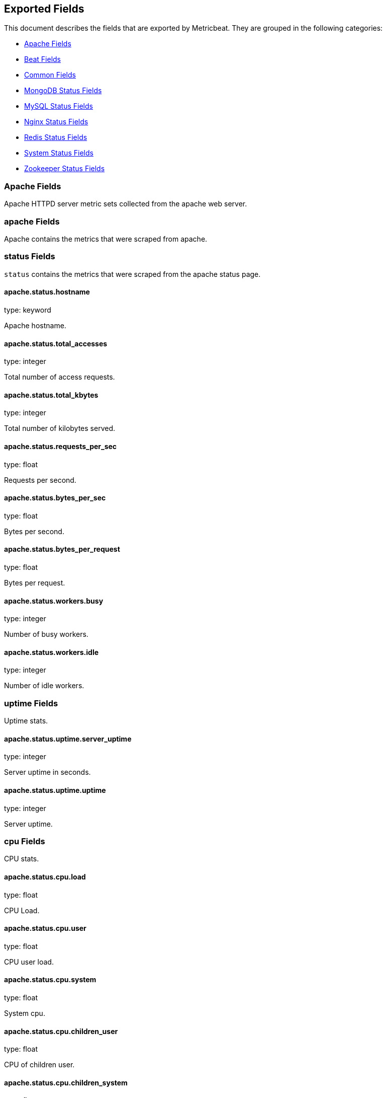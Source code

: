 
////
This file is generated! See etc/fields.yml and scripts/generate_field_docs.py
////

[[exported-fields]]
== Exported Fields

This document describes the fields that are exported by Metricbeat. They are
grouped in the following categories:

* <<exported-fields-apache>>
* <<exported-fields-beat>>
* <<exported-fields-common>>
* <<exported-fields-mongodb>>
* <<exported-fields-mysql>>
* <<exported-fields-nginx>>
* <<exported-fields-redis>>
* <<exported-fields-system>>
* <<exported-fields-zookeeper>>

[[exported-fields-apache]]
=== Apache Fields

Apache HTTPD server metric sets collected from the apache web server.



[float]
=== apache Fields

Apache contains the metrics that were scraped from apache.



[float]
=== status Fields

`status` contains the metrics that were scraped from the apache status page.



==== apache.status.hostname

type: keyword

Apache hostname.


==== apache.status.total_accesses

type: integer

Total number of access requests.


==== apache.status.total_kbytes

type: integer

Total number of kilobytes served.


==== apache.status.requests_per_sec

type: float

Requests per second.


==== apache.status.bytes_per_sec

type: float

Bytes per second.


==== apache.status.bytes_per_request

type: float

Bytes per request.


==== apache.status.workers.busy

type: integer

Number of busy workers.


==== apache.status.workers.idle

type: integer

Number of idle workers.


[float]
=== uptime Fields

Uptime stats.



==== apache.status.uptime.server_uptime

type: integer

Server uptime in seconds.


==== apache.status.uptime.uptime

type: integer

Server uptime.


[float]
=== cpu Fields

CPU stats.



==== apache.status.cpu.load

type: float

CPU Load.


==== apache.status.cpu.user

type: float

CPU user load.


==== apache.status.cpu.system

type: float

System cpu.


==== apache.status.cpu.children_user

type: float

CPU of children user.


==== apache.status.cpu.children_system

type: float

CPU of children system.


[float]
=== connections Fields

Connection stats.



==== apache.status.connections.total

type: integer

Total connections.


==== apache.status.connections.async.writing

type: integer

Async connection writing.


==== apache.status.connections.async.keep_alive

type: integer

Async keeped alive connections.


==== apache.status.connections.async.closing

type: integer

Async closed connections.


[float]
=== load Fields

Load averages.



==== apache.status.load.1

type: float

Load average for the last minute.


==== apache.status.load.5

type: float

Load average for the last 5 minutes.


==== apache.status.load.15

type: float

Load average for the last 15 minutes.


[float]
=== scoreboard Fields

Scoreboard metrics.



==== apache.status.scoreboard.starting_up

type: integer

Starting up.


==== apache.status.scoreboard.reading_request

type: integer

Reading requests.


==== apache.status.scoreboard.sending_reply

type: integer

Sending Reply.


==== apache.status.scoreboard.keepalive

type: integer

Keep alive.


==== apache.status.scoreboard.dns_lookup

type: integer

Dns Lookups.


==== apache.status.scoreboard.closing_connection

type: integer

Closing connections.


==== apache.status.scoreboard.logging

type: integer

Logging


==== apache.status.scoreboard.gracefully_finishing

type: integer

Gracefully finishing.


==== apache.status.scoreboard.idle_cleanup

type: integer

Idle cleanups


==== apache.status.scoreboard.open_slot

type: integer

Open slots.


==== apache.status.scoreboard.waiting_for_connection

type: integer

Waiting for connections.


==== apache.status.scoreboard.total

type: integer

Total.


[[exported-fields-beat]]
=== Beat Fields

Contains common beat fields available in all event types.



==== beat.name

The name of the Beat sending the log messages. If the shipper name is set in the configuration file, then that value is used. If it is not set, the hostname is used.


==== beat.hostname

The hostname as returned by the operating system on which the Beat is running.


==== @timestamp

type: date

example: 2015-01-24 14:06:05.071000

format: YYYY-MM-DDTHH:MM:SS.milliZ

required: True

The timestamp when the event log record was generated.


==== tags

Arbitrary tags that can be set per Beat and per transaction type.


==== fields

type: dict

Contains user configurable fields.


[[exported-fields-common]]
=== Common Fields

Contains common fields available in all event types.



==== metricset.module

The name of the module that generated the event.


==== metricset.name

The name of the metricset that generated the event.


==== metricset.host

Hostname of the machine from which the metricset was collected. This field may not be present when the data was collected locally.


==== metricset.rtt

type: long

required: True

Event round trip time in microseconds


==== type

example: metricsets

required: True

The document type. Always set to "metricsets".


[[exported-fields-mongodb]]
=== MongoDB Status Fields

Metrics collected from MongoDB servers.



[float]
=== mongodb Fields

MongoDB metrics.



[float]
=== status Fields

MongoDB server status metrics.



==== mongodb.status.version

type: keyword

Instance version


==== mongodb.status.uptime.ms

type: long

Instance uptime in milliseconds.


==== mongodb.status.local_time

type: date

Local time as reported by the MongoDB instance.


==== mongodb.status.asserts.regular

type: long

Number of regular assertions produced by the server.


==== mongodb.status.asserts.warning

type: long

Number of warning assertions produced by the server.


==== mongodb.status.asserts.msg

type: long

Number of msg assertions produced by the server.


==== mongodb.status.asserts.user

type: long

Number of user assertions produced by the server.


==== mongodb.status.asserts.rollovers

type: long

Number of rollovers assertions produced by the server.


[float]
=== background_flushing Fields

Data about the process MongoDB uses to write data to disk. This data is only available for instances that use the MMAPv1 storage engine.



==== mongodb.status.background_flushing.flushes

type: long

A counter that collects the number of times the database has flushed all writes to disk.


==== mongodb.status.background_flushing.total.ms

type: long

The total number of milliseconds (ms) that the mongod processes have spent writing (i.e. flushing) data to disk. Because this is an absolute value, consider the value of flushes and average_ms to provide better context for this datum.


==== mongodb.status.background_flushing.average.ms

type: long

The average time spent flushing to disk per flush event.


==== mongodb.status.background_flushing.last.ms

type: long

The amount of time, in milliseconds, that the last flush operation took to complete.


==== mongodb.status.background_flushing.last_finished

type: date

A timestamp of the last completed flush operation.


[float]
=== connections Fields

Data regarding the current status of incoming connections and availability of the database server.



==== mongodb.status.connections.current

type: long

The number of connections to the database server from clients. This number includes the current shell session. Consider the value of available to add more context to this datum.


==== mongodb.status.connections.available

type: long

The number of unused available incoming connections the database can provide.


==== mongodb.status.connections.total_created

type: long

A count of all incoming connections created to the server. This number includes connections that have since closed.


[float]
=== journaling Fields

Data about the journaling-related operations and performance. Journaling information only appears for mongod instances that use the MMAPv1 storage engine and have journaling enabled.



==== mongodb.status.journaling.commits

type: long

The number of transactions written to the journal during the last journal group commit interval.


==== mongodb.status.journaling.journaled.mb

type: long

The amount of data in megabytes (MB) written to journal during the last journal group commit interval.


==== mongodb.status.journaling.write_to_data_files.mb

type: long

The amount of data in megabytes (MB) written from journal to the data files during the last journal group commit interval.


==== mongodb.status.journaling.compression

type: long

The compression ratio of the data written to the journal.


==== mongodb.status.journaling.commits_in_write_lock

type: long

Count of the commits that occurred while a write lock was held. Commits in a write lock indicate a MongoDB node under a heavy write load and call for further diagnosis.


==== mongodb.status.journaling.early_commits

type: long

The number of times MongoDB requested a commit before the scheduled journal group commit interval.


[float]
=== times Fields

Information about the performance of the mongod instance during the various phases of journaling in the last journal group commit interval.



==== mongodb.status.journaling.times.dt.ms

type: long

The amount of time over which MongoDB collected the times data. Use this field to provide context to the other times field values.


==== mongodb.status.journaling.times.prep_log_buffer.ms

type: long

The amount of time spent preparing to write to the journal. Smaller values indicate better journal performance.


==== mongodb.status.journaling.times.write_to_journal.ms

type: long

The amount of time spent actually writing to the journal. File system speeds and device interfaces can affect performance.


==== mongodb.status.journaling.times.write_to_data_files.ms

type: long

The amount of time spent writing to data files after journaling. File system speeds and device interfaces can affect performance.


==== mongodb.status.journaling.times.remap_private_view.ms

type: long

The amount of time spent remapping copy-on-write memory mapped views. Smaller values indicate better journal performance.


==== mongodb.status.journaling.times.commits.ms

type: long

The amount of time spent for commits.


==== mongodb.status.journaling.times.commits_in_write_lock.ms

type: long

The amount of time spent for commits that occurred while a write lock was held.


[float]
=== extra_info Fields

Platform specific data.



==== mongodb.status.extra_info.heap_usage.bytes

type: long

The total size in bytes of heap space used by the database process. Only available on Unix/Linux.


==== mongodb.status.extra_info.page_faults

type: long

The total number of page faults that require disk operations. Page faults refer to operations that require the database server to access data which isn't available in active memory.


[float]
=== network Fields

Platform specific data.



==== mongodb.status.network.in.bytes

type: long

The amount of network traffic, in bytes, received by this database.


==== mongodb.status.network.out.bytes

type: long

The amount of network traffic, in bytes, sent from this database.


==== mongodb.status.network.requests

type: long

The amount of network traffic, in bytes, sent from this database.


[float]
=== opcounters Fields

An overview of database operations by type.



==== mongodb.status.opcounters.insert

type: long

The total number of insert operations received since the mongod instance last started.


==== mongodb.status.opcounters.query

type: long

The total number of queries received since the mongod instance last started.


==== mongodb.status.opcounters.update

type: long

The total number of update operations received since the mongod instance last started.


==== mongodb.status.opcounters.delete

type: long

The total number of delete operations received since the mongod instance last started.


==== mongodb.status.opcounters.getmore

type: long

The total number of getmore operations received since the mongod instance last started.


==== mongodb.status.opcounters.command

type: long

The total number of commands issued to the database since the mongod instance last started.


[float]
=== opcounters_replicated Fields

An overview of database replication operations by type.



==== mongodb.status.opcounters_replicated.insert

type: long

The total number of replicated insert operations received since the mongod instance last started.


==== mongodb.status.opcounters_replicated.query

type: long

The total number of replicated queries received since the mongod instance last started.


==== mongodb.status.opcounters_replicated.update

type: long

The total number of replicated update operations received since the mongod instance last started.


==== mongodb.status.opcounters_replicated.delete

type: long

The total number of replicated delete operations received since the mongod instance last started.


==== mongodb.status.opcounters_replicated.getmore

type: long

The total number of replicated getmore operations received since the mongod instance last started.


==== mongodb.status.opcounters_replicated.command

type: long

The total number of replicated commands issued to the database since the mongod instance last started.


[float]
=== memory Fields

Data about the current memory usage of the mongod server.



==== mongodb.status.memory.bits

type: long

Either 64 or 32, depending on which target architecture specified during the mongod compilation process.


==== mongodb.status.memory.resident.mb

type: long

The amount of RAM, in megabytes (MB), currently used by the database process.


==== mongodb.status.memory.virtual.mb

type: long

The amount, in megabytes (MB), of virtual memory used by the mongod process.


==== mongodb.status.memory.mapped.mb

type: long

The amount of mapped memory, in megabytes (MB), by the database. Because MongoDB uses memory-mapped files, this value is likely to be to be roughly equivalent to the total size of your database or databases.


==== mongodb.status.memory.mapped_with_journal.mb

type: long

The amount of mapped memory, in megabytes (MB), including the memory used for journaling.


==== mongodb.status.write_backs_queued

type: boolean

True when there are operations from a mongos instance queued for retrying.


==== mongodb.status.storage_engine.name

type: keyword

A string that represents the name of the current storage engine.


[[exported-fields-mysql]]
=== MySQL Status Fields

MySQL server status metrics collected from MySQL



[float]
=== mysql Fields

mysql contains the metrics that were obtained from MySQL query.



[float]
=== status Fields

`status` contains the metrics that were obtained by the status SQL query.



[float]
=== aborted Fields

Aborted status fields



==== mysql.status.aborted.clients

type: integer

The number of connections that were aborted because the client died without closing the connection properly.


==== mysql.status.aborted.connects

type: integer

The number of failed attempts to connect to the MySQL server.


[float]
=== binlog Fields




==== mysql.status.binlog.cache.disk_use

type: integer



==== mysql.status.binlog.cache.use

type: integer



[float]
=== bytes Fields

Bytes stats



==== mysql.status.bytes.received

type: integer

The number of bytes received from all clients.


==== mysql.status.bytes.sent

type: integer

The number of bytes sent to all clients.


==== mysql.status.connections

type: integer



[float]
=== created Fields




==== mysql.status.created.tmp.disk_tables

type: integer



==== mysql.status.created.tmp.files

type: integer



==== mysql.status.created.tmp.tables

type: integer



[float]
=== delayed Fields




==== mysql.status.delayed.errors

type: integer



==== mysql.status.delayed.insert_threads

type: integer



==== mysql.status.delayed.writes

type: integer



==== mysql.status.flush_commands

type: integer



==== mysql.status.max_used_connections

type: integer



[float]
=== open Fields




==== mysql.status.open.files

type: integer



==== mysql.status.open.streams

type: integer



==== mysql.status.open.tables

type: integer



==== mysql.status.opened_tables

type: integer



[[exported-fields-nginx]]
=== Nginx Status Fields

Nginx server status metrics collected from various modules.



[float]
=== nginx Fields

nginx contains the metrics that were scraped from nginx.



[float]
=== stubstatus Fields

`stubstatus` contains the metrics that were scraped from the ngx_http_stub_status_module status page.



==== nginx.stubstatus.hostname

type: keyword

Nginx hostname


==== nginx.stubstatus.active

type: integer

The current number of active client connections including Waiting connections.


==== nginx.stubstatus.accepts

type: integer

The total number of accepted client connections.


==== nginx.stubstatus.handled

type: integer

The total number of handled client connections.


==== nginx.stubstatus.dropped

type: integer

The total number of dropped client connections.


==== nginx.stubstatus.requests

type: integer

The total number of client requests.


==== nginx.stubstatus.current

type: integer

The current number of client requests.


==== nginx.stubstatus.reading

type: integer

The current number of connections where nginx is reading the request header.


==== nginx.stubstatus.writing

type: integer

The current number of connections where nginx is writing the response back to the client.


==== nginx.stubstatus.waiting

type: integer

The current number of idle client connections waiting for a request.


[[exported-fields-redis]]
=== Redis Status Fields

Redis metrics collected from the Redis



[float]
=== redis Fields

`redis` contains the information and statistics from Redis



[float]
=== info Fields

`info` contains the information and statistics returned by the `INFO` command.



[float]
=== clients Fields

Redis client stats



==== redis.info.clients.connected

type: integer

Number of client connections (excluding connections from slaves)


==== redis.info.clients.longest_output_list

type: integer

Longest output list among current client connections.


==== redis.info.clients.biggest_input_buf

type: integer

Biggest input buffer among current client connections


==== redis.info.clients.blocked

type: integer

Number of clients pending on a blocking call (BLPOP, BRPOP, BRPOPLPUSH)


[float]
=== cluster Fields

Redis cluster information



==== redis.info.cluster.enabled

type: boolean

Indicate Redis cluster is enabled


[float]
=== cpu Fields

Redis CPU stats



==== redis.info.cpu.used.sys

type: float

System CPU consumed by the Redis server


==== redis.info.cpu.used.sys_children

type: float

User CPU consumed by the Redis server


==== redis.info.cpu.used.user

type: float

System CPU consumed by the background processes


==== redis.info.cpu.used.user_children

type: float

User CPU consumed by the background processes


[float]
=== memory Fields

Redis CPU stats



==== redis.info.memory.used.value

type: integer

Used memory


==== redis.info.memory.used.rss

type: integer

Used memory rss


==== redis.info.memory.used.peak

type: integer

Used memory peak


==== redis.info.memory.used.lua

type: integer

Used memory lua


==== redis.info.memory.allocator

type: keyword

Memory allocator


[float]
=== persistence Fields

Redis CPU stats



==== redis.info.persistence.loading

type: boolean

None

==== redis.info.persistence.rdb.changes_since_last_save

type: integer

None

==== redis.info.persistence.rdb.bgsave_in_progress

type: boolean

None

==== redis.info.persistence.rdb.last_save_time

type: integer

None

==== redis.info.persistence.rdb.last_bgsave_status

type: keyword

None

==== redis.info.persistence.rdb.last_bgsave_time_sec

type: integer

None

==== redis.info.persistence.rdb.current_bgsave_time_sec

type: integer

None

==== redis.info.persistence.used.enabled

type: boolean

None

==== redis.info.persistence.used.rewrite_in_progress

type: boolean

None

==== redis.info.persistence.used.rewrite_scheduled

type: boolean

None

==== redis.info.persistence.used.last_rewrite_time_sec

type: integer

None

==== redis.info.persistence.used.current_rewrite_time_sec

type: integer

None

==== redis.info.persistence.used.last_bgrewrite_status

type: keyword

None

==== redis.info.persistence.used.last_write_status

type: keyword

None

[float]
=== replication Fields

Replication



==== redis.info.replication.role

type: keyword

None

==== redis.info.replication.connected_slaves

type: integer

None

==== redis.info.replication.master_offset

type: integer

None

==== redis.info.replication.backlog.active

type: integer

None

==== redis.info.replication.backlog.size

type: integer

None

==== redis.info.replication.backlog.first_byte_offset

type: integer

None

==== redis.info.replication.backlog.histlen

type: integer

None

[float]
=== server Fields

Server info



==== redis.info.server.version

type: keyword

None

==== redis.info.server.git_sha1

type: keyword

None

==== redis.info.server.git_dirty

type: keyword

None

==== redis.info.server.build_id

type: keyword

None

==== redis.info.server.mode

type: keyword

None

==== redis.info.server.os

type: keyword

None

==== redis.info.server.arch_bits

type: keyword

None

==== redis.info.server.multiplexing_api

type: keyword

None

==== redis.info.server.gcc_version

type: keyword

None

==== redis.info.server.process_id

type: integer

None

==== redis.info.server.run_id

type: keyword

None

==== redis.info.server.tcp_port

type: integer

None

==== redis.info.server.uptime

type: integer

None

==== redis.info.server.hz

type: integer

None

==== redis.info.server.lru_clock

type: integer

None

==== redis.info.server.config_file

type: keyword

None

[float]
=== stats Fields

Redis stats



==== redis.info.stats.connections.received

type: integer

None

==== redis.info.stats.connections.rejected

type: integer

None

==== redis.info.stats.total_commands_processed

type: integer

None

==== redis.info.stats.total_net_input_bytes

type: integer

None

==== redis.info.stats.total_net_output_bytes

type: integer

None

==== redis.info.stats.instantaneous_ops_per_sec

type: integer

None

==== redis.info.stats.instantaneous_input_kbps

type: float

None

==== redis.info.stats.instantaneous_output_kbps

type: float

None

==== redis.info.stats.sync.full

type: integer

None

==== redis.info.stats.sync.partial_ok

type: integer

None

==== redis.info.stats.sync.partial_err

type: integer

None

==== redis.info.stats.keys.expired

type: integer

None

==== redis.info.stats.keys.evicted

type: integer

None

==== redis.info.stats.keyspace.hits

type: integer

None

==== redis.info.stats.keyspace.misses

type: integer

None

==== redis.info.stats.pubsub_channels

type: integer

None

==== redis.info.stats.pubsub_patterns

type: integer

None

==== redis.info.stats.latest_fork_usec

type: integer

None

==== redis.info.stats.migrate_cached_sockets

type: integer

None

[float]
=== keyspace Fields

`keyspace` contains the information about the keyspaces returned by the `INFO` command.



==== redis.keyspace.id

type: keyword

Keyspace identifier


==== redis.keyspace.avg_ttl

type: long

Average ttl


==== redis.keyspace.keys

type: long

Number of keys in the keyspace


==== redis.keyspace.expires

type: long



[[exported-fields-system]]
=== System Status Fields

System status metrics, like CPU and memory usage, that are collected from the operating system.



[float]
=== system Fields

`system` contains local system metrics



[float]
=== core Fields

`system-core` contains local cpu core stats.



==== system.core.id

type: integer

CPU Core number.


==== system.core.user.pct

type: float

The percentage of CPU time spent in user space. On multi-core systems, you can have percentages that are greater than 100%. For example, if 3 cores are at 60% use, then the `cpu.user_p` will be 180%.


==== system.core.user.ticks

type: long

The amount of CPU time spent in user space.


==== system.core.system.pct

type: float

The percentage of CPU time spent in kernel space.


==== system.core.system.ticks

type: long

The amount of CPU time spent in kernel space.


==== system.core.nice.pct

type: float

The percentage of CPU time spent on low-priority processes.


==== system.core.nice.ticks

type: long

The amount of CPU time spent on low-priority processes.


==== system.core.idle.pct

type: float

The percentage of CPU time spent idle.


==== system.core.idle.ticks

type: long

The amount of CPU time spent idle.


==== system.core.iowait.pct

type: float

The percentage of CPU time spent in wait (on disk).


==== system.core.iowait.ticks

type: long

The amount of CPU time spent in wait (on disk).


==== system.core.irq.pct

type: float

The percentage of CPU time spent servicing and handling hardware interrupts.


==== system.core.irq.ticks

type: long

The amount of CPU time spent servicing and handling hardware interrupts.


==== system.core.softirq.pct

type: float

The percentage of CPU time spent servicing and handling software interrupts.

==== system.core.softirq.ticks

type: long

The amount of CPU time spent servicing and handling software interrupts.


==== system.core.steal.pct

type: float

The percentage of CPU time spent in involuntary wait by the virtual CPU while the hypervisor was servicing another processor. Available only on Unix.


==== system.core.steal.ticks

type: long

The amount of CPU time spent in involuntary wait by the virtual CPU while the hypervisor was servicing another processor. Available only on Unix.


[float]
=== cpu Fields

`cpu` contains local cpu stats.



==== system.cpu.user.pct

type: float

The percentage of CPU time spent in user space. On multi-core systems, you can have percentages that are greater than 100%. For example, if 3 cores are at 60% use, then the `cpu.user_p` will be 180%.


==== system.cpu.system.pct

type: float

The percentage of CPU time spent in kernel space.


==== system.cpu.nice.pct

type: float

The percentage of CPU time spent on low-priority processes.


==== system.cpu.idle.pct

type: float

The percentage of CPU time spent idle.


==== system.cpu.iowait.pct

type: float

The percentage of CPU time spent in wait (on disk).


==== system.cpu.irq.pct

type: float

The percentage of CPU time spent servicing and handling hardware interrupts.


==== system.cpu.softirq.pct

type: float

The percentage of CPU time spent servicing and handling software interrupts.

==== system.cpu.steal.pct

type: float

The percentage of CPU time spent in involuntary wait by the virtual CPU while the hypervisor was servicing another processor. Available only on Unix.


==== system.cpu.user.ticks

type: long

The amount of CPU time spent in user space.


==== system.cpu.system.ticks

type: long

The amount of CPU time spent in kernel space.


==== system.cpu.nice.ticks

type: long

The amount of CPU time spent on low-priority processes.


==== system.cpu.idle.ticks

type: long

The amount of CPU time spent idle.


==== system.cpu.iowait.ticks

type: long

The amount of CPU time spent in wait (on disk).


==== system.cpu.irq.ticks

type: long

The amount of CPU time spent servicing and handling hardware interrupts.


==== system.cpu.softirq.ticks

type: long

The amount of CPU time spent servicing and handling software interrupts.

==== system.cpu.steal.ticks

type: long

The amount of CPU time spent in involuntary wait by the virtual CPU while the hypervisor was servicing another processor. Available only on Unix.


[float]
=== load Fields

Load averages.



==== system.cpu.load.avg.1

type: float

Load average for the last minute.


==== system.cpu.load.avg.5

type: float

Load average for the last 5 minutes.


==== system.cpu.load.avg.15

type: float

Load average for the last 15 minutes.


==== system.cpu.load.norm.1

type: float

Load divided by the number of cores for the last minute.


==== system.cpu.load.norm.5

type: float

Load divided by the number of cores for the last 5 minutes.


==== system.cpu.load.norm.15

type: float

Load divided by the number of cores for the last 15 minutes.


[float]
=== diskio Fields

`disk` contains disk IO metrics collected from the operating system.



==== system.diskio.name

type: keyword

example: sda1

The disk name.


==== system.diskio.serial_number

type: keyword

The disk's serial number. This may not be provided by all operating systems.


==== system.diskio.read.count

type: long

This is the total number of reads completed successfully.


==== system.diskio.write.count

type: long

This is the total number of writes completed successfully.


==== system.diskio.read.bytes

type: long

This is the total number of bytes read successfully. On Linux this is the number of sectors read multiplied by an assumed sector size of 512.


==== system.diskio.write.bytes

type: long

This is the total number of bytes written successfully. On Linux this is the number of sectors written multiplied by an assumed sector size of 512.


==== system.diskio.read.time

type: long

This is the total number of milliseconds spent by all reads.


==== system.diskio.write.time

type: long

This is the total number of milliseconds spent by all writes.


==== system.diskio.io.time

type: long

This is the total number of of milliseconds spent doing I/Os.


[float]
=== filesystem Fields

`filesystem` contains local filesystem stats



==== system.filesystem.avail

type: long

The disk space available to an unprivileged user in bytes.


==== system.filesystem.device_name

type: keyword

The disk name. For example: `/dev/disk1`


==== system.filesystem.mount_point

type: keyword

The mounting point. For example: `/`


==== system.filesystem.files

type: long

The total number of file nodes in the file system.


==== system.filesystem.free

type: long

The disk space available in bytes.


==== system.filesystem.free_files

type: long

The number of free file nodes in the file system.


==== system.filesystem.total

type: long

The total disk space in bytes.


==== system.filesystem.used.bytes

type: long

The used disk space in bytes.


==== system.filesystem.used.pct

type: float

The percentage of used disk space.


[float]
=== fsstat Fields

`system.fsstat` contains filesystem metrics aggregated from all mounted filesystems.



==== system.fsstat.count

type: long

Number of file systems found.

==== system.fsstat.total_files

type: long

Total number of files.

[float]
=== total_size Fields

Nested file system docs.


==== system.fsstat.total_size.free

type: long

Total free space.


==== system.fsstat.total_size.used

type: long

Total used space.


==== system.fsstat.total_size.total

type: long

Total space (used plus free).


[float]
=== memory Fields

`memory` contains local memory stats.



==== system.memory.total

type: long

Total memory.


==== system.memory.used.bytes

type: long

Used memory.


==== system.memory.free

type: long

Available memory.


==== system.memory.used.pct

type: float

The percentage of used memory.


[float]
=== actual Fields

Actual memory fields.



==== system.memory.actual.used.bytes

type: long

Actual used memory. This value is the "used" memory minus the memory used for disk caches and buffers. Available only on Unix.


==== system.memory.actual.free

type: long

Actual available memory. This value is the "free" memory plus the memory used for disk caches and buffers. Available only on Unix.


==== system.memory.actual.used.pct

type: float

The percentage of actual used memory.


[float]
=== swap Fields

This group contains statistics related to the swap memory usage on the system.


==== system.memory.swap.total

type: long

Total swap memory.


==== system.memory.swap.used.bytes

type: long

Used swap memory.


==== system.memory.swap.free

type: long

Available swap memory.


==== system.memory.swap.used.pct

type: float

The percentage of used swap memory.


[float]
=== network Fields

`network` contains network IO metrics for a single network interface.



==== system.network.name

type: keyword

example: eth0

The network interface name.


==== system.network.out.bytes

type: long

The number of bytes sent.


==== system.network.in.bytes

type: long

The number of bytes received.


==== system.network.out.packets

type: long

The number of packets sent.


==== system.network.in.packets

type: long

The number or packets received.


==== system.network.in.errors

type: long

The number of errors while receiving.


==== system.network.out.errors

type: long

The number of errors while sending.


==== system.network.in.dropped

type: long

The number of incoming packets that were dropped.


==== system.network.out.dropped

type: long

The number of outgoing packets that were dropped. This value is always 0 on Darwin and BSD because it is not reported by the operating system.


[float]
=== process Fields

`process` contains process metadata, CPU metrics, and memory metrics.



==== system.process.name

type: keyword

The process name.


==== system.process.state

type: keyword

The process state. For example: "running"


==== system.process.pid

type: integer

The process pid.


==== system.process.ppid

type: integer

The process parent pid.


==== system.process.cmdline

type: keyword

The full command-line used to start the process, including the arguments separated by space.


==== system.process.username

type: keyword

The username of the user that created the process. If the username can not be determined then the the field will contain the user's numeric identifier (UID). On Windows, this field includes the user's domain and is formatted as `domain\username`.


[float]
=== cpu Fields

CPU-specific statistics per process.


==== system.process.cpu.user

type: long

The amount of CPU time the process spent in user space.


==== system.process.cpu.total.pct

type: float

The percentage of CPU time spent by the process since the last update. Its value is similar with the %CPU value of the process displayed by the top command on unix systems.


==== system.process.cpu.system

type: long

The amount of CPU time the process spent in kernel space.


==== system.process.cpu.total.ticks

type: long

The total CPU time spent by the process.


==== system.process.cpu.start_time

type: keyword

The time when the process was started. Example: "17:45".


[float]
=== memory Fields

Memory-specific statistics per process.


==== system.process.memory.size

type: long

The total virtual memory the process has.


==== system.process.memory.rss.bytes

type: long

The Resident Set Size. The amount of memory the process occupied in main memory (RAM).


==== system.process.memory.rss.pct

type: float

The percentage of memory the process occupied in main memory (RAM).


==== system.process.memory.share

type: long

The shared memory the process uses.


[[exported-fields-zookeeper]]
=== Zookeeper Status Fields

ZooKeeper metrics collected by the four-letter monitoring commands.



[float]
=== zookeeper Fields

`zookeeper` contains the metrics reported by zookeeper command.



[float]
=== mntr Fields

`mntr` contains the metrics reported by the four-letter `mntr` command.



==== zookeeper.mntr.hostname

type: keyword

Zookeeper hostname.


==== zookeeper.mntr.approximate_data_size

type: long

Approximate size of zookeeper data.


==== zookeeper.mntr.latency.avg

type: integer

Average latency between ensemble hosts in milliseconds.


==== zookeeper.mntr.ephemerals_count

type: integer

Number of ephemeral znodes.


==== zookeeper.mntr.followers

type: integer

Number of followers seen by the current host.


==== zookeeper.mntr.max_file_descriptor_count

type: integer

Maximum number of file descriptors allowed for the zookeeper process.


==== zookeeper.mntr.latency.max

type: integer

Maximum latency in milliseconds.


==== zookeeper.mntr.latency.min

type: integer

Minimum latency in milliseconds.


==== zookeeper.mntr.num_alive_connections

type: integer

Number of connections to zookeeper that are currently alive.


==== zookeeper.mntr.open_file_descriptor_count

type: integer

Number of file descriptors open by the zookeeper process.


==== zookeeper.mntr.outstanding_requests

type: integer

Number of outstanding requests that need to be processed by the cluster.


==== zookeeper.mntr.packets.received

type: integer

Number zookeeper network packets received.


==== zookeeper.mntr.packets.sent

type: long

Number zookeeper network packets sent.


==== zookeeper.mntr.pending_syncs

type: integer

Number of pending syncs to carry out to zookeeper ensemble followers.


==== zookeeper.mntr.server_state

type: keyword

Role in the zookeeper ensemble.


==== zookeeper.mntr.synced_followers

type: integer

Number of synced followers reported when a node server_state is leader.


==== zookeeper.mntr.version

type: keyword

Zookeeper version and build string reported.


==== zookeeper.mntr.watch_count

type: integer

Number of watches currently set on the local zookeeper process.


==== zookeeper.mntr.znode_count

type: integer

Number of znodes reported by the local zookeeper process.


